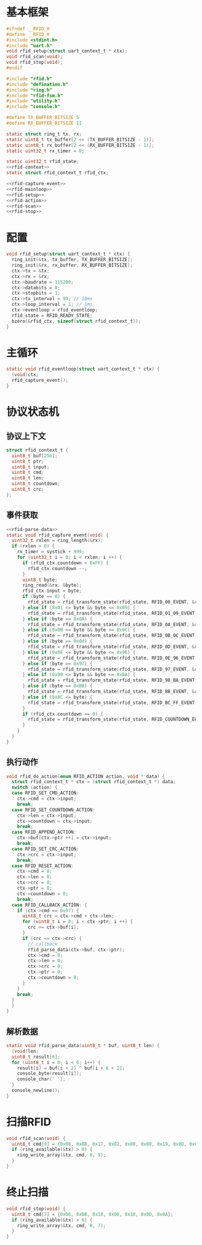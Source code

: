 #+STARTUP: indent
* 基本框架
#+begin_src c :tangle /dev/shm/rfid-reader/rfid.h
  #ifndef __RFID_H
  #define __RFID_H
  #include <stdint.h>
  #include "uart.h"
  void rfid_setup(struct uart_context_t * ctx);
  void rfid_scan(void);
  void rfid_stop(void);
  #endif
#+end_src
#+begin_src c :tangle /dev/shm/rfid-reader/rfid.c
  #include "rfid.h"
  #include "defination.h"
  #include "ring.h"
  #include "rfid-fsm.h"
  #include "utility.h"
  #include "console.h"

  #define TX_BUFFER_BITSIZE 5
  #define RX_BUFFER_BITSIZE 11

  static struct ring_t tx, rx;
  static uint8_t tx_buffer[2 << (TX_BUFFER_BITSIZE - 1)];
  static uint8_t rx_buffer[2 << (RX_BUFFER_BITSIZE - 1)];
  static uint32_t rx_timer = 0;

  static uint32_t rfid_state;
  <<rfid-context>>
  static struct rfid_context_t rfid_ctx;

  <<rfid-capture-event>>
  <<rfid-mainloop>>
  <<rfid-setup>>
  <<rfid-action>>
  <<rfid-scan>>
  <<rfid-stop>>

#+end_src
* 配置
#+begin_src c :noweb-ref rfid-setup
  void rfid_setup(struct uart_context_t * ctx) {
    ring_init(&tx, tx_buffer, TX_BUFFER_BITSIZE);
    ring_init(&rx, rx_buffer, RX_BUFFER_BITSIZE);
    ctx->tx = &tx;
    ctx->rx = &rx;
    ctx->baudrate = 115200;
    ctx->databits = 8;
    ctx->stopbits = 1;
    ctx->tx_interval = 99; // 10ms
    ctx->loop_interval = 1; // 1ms
    ctx->eventloop = rfid_eventloop;
    rfid_state = RFID_READY_STATE;
    bzero(&rfid_ctx, sizeof(struct rfid_context_t));
  }
#+end_src
* 主循环
#+begin_src c :noweb-ref rfid-mainloop
  static void rfid_eventloop(struct uart_context_t * ctx) {
    (void)ctx;
    rfid_capture_event();
  }
#+end_src
* 协议状态机
** 协议上下文
#+begin_src c :noweb-ref rfid-context
  struct rfid_context_t {
    uint8_t buf[256];
    uint8_t ptr;
    uint8_t input;
    uint8_t cmd;
    uint8_t len;
    uint8_t countdown;
    uint8_t crc;
  };
#+end_src
** 事件获取
#+begin_src c :noweb-ref rfid-capture-event
  <<rfid-parse-data>>
  static void rfid_capture_event(void) {
    uint32_t rxlen = ring_length(&rx);
    if (rxlen > 0) {
      rx_timer = systick + 999;
      for (uint32_t i = 0; i < rxlen; i ++) {
        if (rfid_ctx.countdown < 0xFF) {
          rfid_ctx.countdown --;
        }
        uint8_t byte;
        ring_read(&rx, &byte);
        rfid_ctx.input = byte;
        if (byte == 0) {
          rfid_state = rfid_transform_state(rfid_state, RFID_00_EVENT, &rfid_ctx);
        } else if (0x01 <= byte && byte <= 0x09) {
          rfid_state = rfid_transform_state(rfid_state, RFID_01_09_EVENT, &rfid_ctx);
        } else if (byte == 0x0A) {
          rfid_state = rfid_transform_state(rfid_state, RFID_0A_EVENT, &rfid_ctx);
        } else if (0x0B <= byte && byte <= 0x0C) {
          rfid_state = rfid_transform_state(rfid_state, RFID_0B_0C_EVENT, &rfid_ctx);
        } else if (byte == 0x0d) {
          rfid_state = rfid_transform_state(rfid_state, RFID_0D_EVENT, &rfid_ctx);
        } else if (0x0E <= byte && byte <= 0x96) {
          rfid_state = rfid_transform_state(rfid_state, RFID_0E_96_EVENT, &rfid_ctx);
        } else if (byte == 0x97) {
          rfid_state = rfid_transform_state(rfid_state, RFID_97_EVENT, &rfid_ctx);
        } else if (0x98 <= byte && byte <= 0xBA) {
          rfid_state = rfid_transform_state(rfid_state, RFID_98_BA_EVENT, &rfid_ctx);
        } else if (byte == 0xBB) {
          rfid_state = rfid_transform_state(rfid_state, RFID_BB_EVENT, &rfid_ctx);
        } else if (0xBC <= byte) {
          rfid_state = rfid_transform_state(rfid_state, RFID_BC_FF_EVENT, &rfid_ctx);
        }
        if (rfid_ctx.countdown == 0) {
          rfid_state = rfid_transform_state(rfid_state, RFID_COUNTDOWN_EQUALS_0_EVENT, &rfid_ctx);
        }
      }
    }
  }
#+end_src
** 执行动作
#+begin_src c :noweb-ref rfid-action
  void rfid_do_action(enum RFID_ACTION action, void * data) {
    struct rfid_context_t * ctx = (struct rfid_context_t *) data;
    switch (action) {
    case RFID_SET_CMD_ACTION:
      ctx->cmd = ctx->input;
      break;
    case RFID_SET_COUNTDOWN_ACTION:
      ctx->len = ctx->input;
      ctx->countdown = ctx->input;
      break;
    case RFID_APPEND_ACTION:
      ctx->buf[ctx->ptr ++] = ctx->input;
      break;
    case RFID_SET_CRC_ACTION:
      ctx->crc = ctx->input;
      break;
    case RFID_RESET_ACTION:
      ctx->cmd = 0;
      ctx->len = 0;
      ctx->crc = 0;
      ctx->ptr = 0;
      ctx->countdown = 0;
      break;
    case RFID_CALLBACK_ACTION: {
      if (ctx->cmd == 0x97) {
        uint8_t crc = ctx->cmd + ctx->len;
        for (uint8_t i = 0; i < ctx->ptr; i ++) {
          crc += ctx->buf[i];
        }
        if (crc == ctx->crc) {
          // callback
          rfid_parse_data(ctx->buf, ctx->ptr);
          ctx->cmd = 0;
          ctx->len = 0;
          ctx->crc = 0;
          ctx->ptr = 0;
          ctx->countdown = 0;
        }
      }
      break;
    }
    }
  }
#+end_src
** 解析数据
#+begin_src c :noweb-ref rfid-parse-data
  static void rfid_parse_data(uint8_t * buf, uint8_t len) {
    (void)len;
    uint8_t result[6];
    for (uint8_t i = 0; i < 6; i++) {
      result[i] = buf[i + 2] ^ buf[i + 6 + 2];
      console_byte(result[i]);
      console_char(' ');
    }
    console_newline();
  }
#+end_src
* 扫描RFID
#+begin_src c :noweb-ref rfid-scan
  void rfid_scan(void) {
    uint8_t cmd[9] = {0x08, 0xBB, 0x17, 0x02, 0x00, 0x00, 0x19, 0x0D, 0x0A};
    if (ring_available(&tx) > 8) {
      ring_write_array(&tx, cmd, 0, 9);
    }
  }
#+end_src
* 终止扫描
#+begin_src c :noweb-ref rfid-stop
  void rfid_stop(void) {
    uint8_t cmd[7] = {0x06, 0xBB, 0x18, 0x00, 0x18, 0x0D, 0x0A};
    if (ring_available(&tx) > 6) {
      ring_write_array(&tx, cmd, 0, 7);
    }
  }
#+end_src
